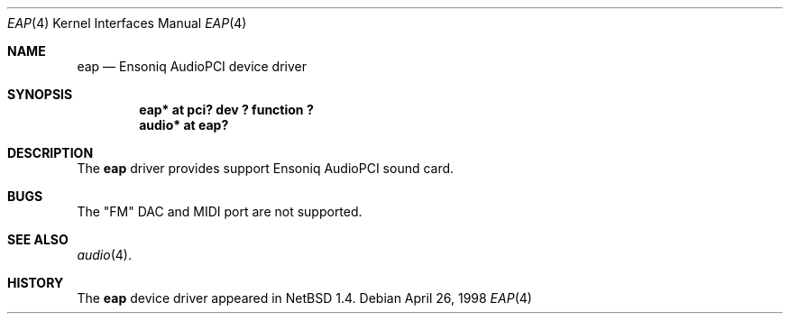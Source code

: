 .\" $OpenBSD: eap.4,v 1.1 1998/06/02 23:25:14 provos Exp $
.\" $NetBSD: eap.4,v 1.2 1998/05/06 19:14:06 augustss Exp $
.\" Copyright (c) 1997 The NetBSD Foundation, Inc.
.\" All rights reserved.
.\"

.\" Redistribution and use in source and binary forms, with or without
.\" modification, are permitted provided that the following conditions
.\" are met:
.\" 1. Redistributions of source code must retain the above copyright
.\"    notice, this list of conditions and the following disclaimer.
.\" 2. Redistributions in binary form must reproduce the above copyright
.\"    notice, this list of conditions and the following disclaimer in the
.\"    documentation and/or other materials provided with the distribution.
.\" 3. All advertising materials mentioning features or use of this software
.\"    must display the following acknowledgement:
.\"        This product includes software developed by the NetBSD
.\"        Foundation, Inc. and its contributors.
.\" 4. Neither the name of The NetBSD Foundation nor the names of its
.\"    contributors may be used to endorse or promote products derived
.\"    from this software without specific prior written permission.
.\"
.\" THIS SOFTWARE IS PROVIDED BY THE NETBSD FOUNDATION, INC. AND CONTRIBUTORS
.\" ``AS IS'' AND ANY EXPRESS OR IMPLIED WARRANTIES, INCLUDING, BUT NOT LIMITED
.\" TO, THE IMPLIED WARRANTIES OF MERCHANTABILITY AND FITNESS FOR A PARTICULAR
.\" PURPOSE ARE DISCLAIMED.  IN NO EVENT SHALL THE FOUNDATION OR CONTRIBUTORS 
.\" BE LIABLE FOR ANY DIRECT, INDIRECT, INCIDENTAL, SPECIAL, EXEMPLARY, OR
.\" CONSEQUENTIAL DAMAGES (INCLUDING, BUT NOT LIMITED TO, PROCUREMENT OF
.\" SUBSTITUTE GOODS OR SERVICES; LOSS OF USE, DATA, OR PROFITS; OR BUSINESS
.\" INTERRUPTION) HOWEVER CAUSED AND ON ANY THEORY OF LIABILITY, WHETHER IN
.\" CONTRACT, STRICT LIABILITY, OR TORT (INCLUDING NEGLIGENCE OR OTHERWISE)
.\" ARISING IN ANY WAY OUT OF THE USE OF THIS SOFTWARE, EVEN IF ADVISED OF THE
.\" POSSIBILITY OF SUCH DAMAGE.
.\"
.Dd April 26, 1998
.Dt EAP 4
.Os
.Sh NAME
.Nm eap
.Nd Ensoniq AudioPCI device driver
.Sh SYNOPSIS
.Cd "eap* at pci? dev ? function ?"
.Cd "audio* at eap?"
.Sh DESCRIPTION
The
.Nm
driver provides support Ensoniq AudioPCI sound card.
.Sh BUGS
The "FM" DAC and MIDI port are not supported.
.Sh SEE ALSO
.Xr audio 4 .
.Sh HISTORY
The
.Nm
device driver appeared in
.Nx 1.4 .
